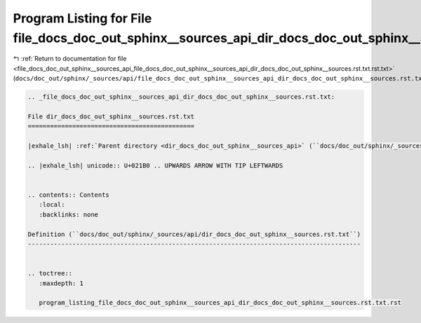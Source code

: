 
.. _program_listing_file_docs_doc_out_sphinx__sources_api_file_docs_doc_out_sphinx__sources_api_dir_docs_doc_out_sphinx__sources.rst.txt.rst.txt:

Program Listing for File file_docs_doc_out_sphinx__sources_api_dir_docs_doc_out_sphinx__sources.rst.txt.rst.txt
===============================================================================================================

|exhale_lsh| :ref:`Return to documentation for file <file_docs_doc_out_sphinx__sources_api_file_docs_doc_out_sphinx__sources_api_dir_docs_doc_out_sphinx__sources.rst.txt.rst.txt>` (``docs/doc_out/sphinx/_sources/api/file_docs_doc_out_sphinx__sources_api_dir_docs_doc_out_sphinx__sources.rst.txt.rst.txt``)

.. |exhale_lsh| unicode:: U+021B0 .. UPWARDS ARROW WITH TIP LEFTWARDS

.. code-block:: cpp

   
   .. _file_docs_doc_out_sphinx__sources_api_dir_docs_doc_out_sphinx__sources.rst.txt:
   
   File dir_docs_doc_out_sphinx__sources.rst.txt
   =============================================
   
   |exhale_lsh| :ref:`Parent directory <dir_docs_doc_out_sphinx__sources_api>` (``docs/doc_out/sphinx/_sources/api``)
   
   .. |exhale_lsh| unicode:: U+021B0 .. UPWARDS ARROW WITH TIP LEFTWARDS
   
   
   .. contents:: Contents
      :local:
      :backlinks: none
   
   Definition (``docs/doc_out/sphinx/_sources/api/dir_docs_doc_out_sphinx__sources.rst.txt``)
   ------------------------------------------------------------------------------------------
   
   
   .. toctree::
      :maxdepth: 1
   
      program_listing_file_docs_doc_out_sphinx__sources_api_dir_docs_doc_out_sphinx__sources.rst.txt.rst
   
   
   
   
   
   
   
   
   

